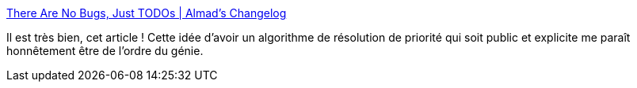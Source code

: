 :jbake-type: post
:jbake-status: published
:jbake-title: There Are No Bugs, Just TODOs | Almad's Changelog
:jbake-tags: bug,logiciel,entreprise,organisation,qualité,_mois_juin,_année_2020
:jbake-date: 2020-06-08
:jbake-depth: ../
:jbake-uri: shaarli/1591616794000.adoc
:jbake-source: https://nicolas-delsaux.hd.free.fr/Shaarli?searchterm=https%3A%2F%2Falmad.blog%2Fessays%2Fno-bugs-just-todos%2F&searchtags=bug+logiciel+entreprise+organisation+qualit%C3%A9+_mois_juin+_ann%C3%A9e_2020
:jbake-style: shaarli

https://almad.blog/essays/no-bugs-just-todos/[There Are No Bugs, Just TODOs | Almad's Changelog]

Il est très bien, cet article ! Cette idée d'avoir un algorithme de résolution de priorité qui soit public et explicite me paraît honnêtement être de l'ordre du génie.
